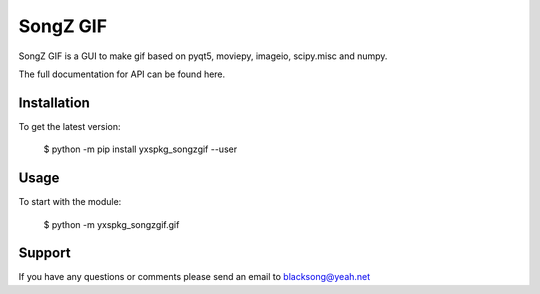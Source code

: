 ==============================
SongZ GIF
==============================

SongZ GIF is a GUI to make gif based on pyqt5, moviepy, imageio, scipy.misc and numpy.

The full documentation for API can be found here.

-----------------
Installation
-----------------

To get the latest version:

  $ python -m pip install yxspkg_songzgif --user

-----------------
Usage
-----------------
To start with the module:
    
    $ python -m yxspkg_songzgif.gif


-----------------
Support
-----------------
If you have any questions or comments please send an email to blacksong@yeah.net
